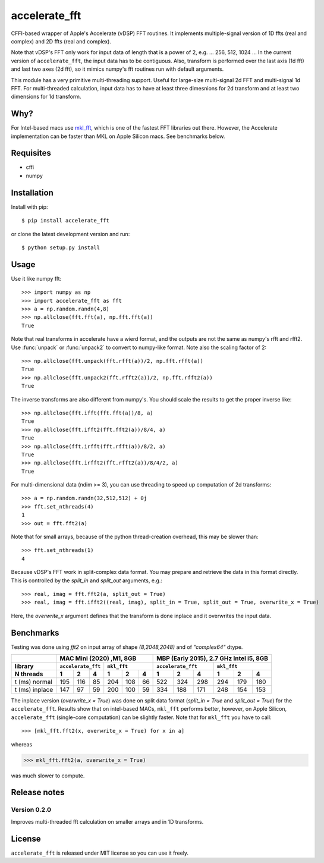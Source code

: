 accelerate_fft
==============

.. image:: https://img.shields.io/pypi/pyversions/accelerate_fft
    :target: https://pypi.org/project/accelerate_fft/
    :alt: Python version
    
.. image:: https://github.com/andrej5elin/accelerate_fft/workflows/Upload%20Python%20Package/badge.svg  
    :target: https://github.com/andrej5elin/accelerate_fft/

.. image:: https://codecov.io/gh/andrej5elin/accelerate_fft/branch/main/graph/badge.svg
    :target: https://codecov.io/gh/andrej5elin/accelerate_fft


CFFI-based wrapper of Apple's Accelerate (vDSP) FFT routines. It implements multiple-signal version of 1D ffts (real and complex) and 2D ffts (real and complex).

Note that vDSP's FFT only work for input data of length that is a power of 2, e.g. ... 256, 512, 1024 ... In the current version of ``accelerate_fft``, the input data has to be contiguous. Also, transform is performed over the last axis (1d fft) and last two axes (2d fft), so it mimics numpy's fft routines run with default arguments. 

This module has a very primitive multi-threading support. Useful for large-size multi-signal 2d FFT and multi-signal 1d FFT. For multi-threaded calculation, input data has to have at least three dimesnions for 2d transform and at least two dimensions for 1d transform.

Why?
----
For Intel-based macs use `mkl_fft <https://github.com/IntelPython/mkl_fft>`_, which is one of the fastest FFT libraries out there.
However, the Accelerate implementation can be faster than MKL on Apple Silicon macs. See benchmarks below.



Requisites
----------

* cffi
* numpy  

Installation
------------

Install with pip::

    $ pip install accelerate_fft
    
or clone the latest development version and run::

    $ python setup.py install

Usage
-----

Use it like numpy fft::

    >>> import numpy as np
    >>> import accelerate_fft as fft
    >>> a = np.random.randn(4,8)
    >>> np.allclose(fft.fft(a), np.fft.fft(a))
    True
    
Note that real transforms in accelerate have a wierd format, and the outputs are not 
the same as numpy's rfft and rfft2. Use :func:`unpack` or :func:`unpack2` to 
convert to numpy-like format. Note also the scaling factor of 2::

    >>> np.allclose(fft.unpack(fft.rfft(a))/2, np.fft.rfft(a))
    True
    >>> np.allclose(fft.unpack2(fft.rfft2(a))/2, np.fft.rfft2(a))
    True
    
The inverse transforms are also different from numpy's. You should scale the results to get the proper inverse like::

    >>> np.allclose(fft.ifft(fft.fft(a))/8, a)
    True
    >>> np.allclose(fft.ifft2(fft.fft2(a))/8/4, a)
    True
    >>> np.allclose(fft.irfft(fft.rfft(a))/8/2, a)
    True
    >>> np.allclose(fft.irfft2(fft.rfft2(a))/8/4/2, a)
    True    
  
    
For multi-dimensional data (ndim >= 3), you can use threading to speed up computation of 2d transforms::

    >>> a = np.random.randn(32,512,512) + 0j 
    >>> fft.set_nthreads(4)
    1
    >>> out = fft.fft2(a)
    
Note that for small arrays, because of the python thread-creation overhead, this may be slower than::

    >>> fft.set_nthreads(1)
    4
    
Because vDSP's FFT work in split-complex data format. You may prepare and retrieve the data in this format directly. This is controlled by the `split_in` and `split_out` arguments, e.g.::

    >>> real, imag = fft.fft2(a, split_out = True)
    >>> real, imag = fft.ifft2((real, imag), split_in = True, split_out = True, overwrite_x = True)
    
Here, the `overwrite_x` argument defines that the transform is done inplace and it overwrites the input data.

Benchmarks
----------

Testing was done using `fft2` on input array of shape `(8,2048,2048)` and of `"complex64"` dtype.

+------------------+------+------+------+------+------+------+------+------+------+------+------+------+
|                  |      MAC Mini (2020) ,M1, 8GB           | MBP (Early 2015), 2.7 GHz Intel i5, 8GB |
+------------------+------+------+------+------+------+------+------+------+------+------+------+------+
|  library         | ``accelerate_fft`` |    ``mkl_fft``     | ``accelerate_fft`` |    ``mkl_fft``     |
+------------------+------+------+------+------+------+------+------+------+------+------+------+------+
|  N threads       |   1  |   2  |   4  |   1  |   2  |   4  |   1  |   2  |   4  |   1  |   2  |   4  |
+==================+======+======+======+======+======+======+======+======+======+======+======+======+  
| t (ms) normal    |  195 |  116 |  85  | 204  |  108 |  66  |  522 |  324 | 298  | 294  |  179 | 180  |
+------------------+------+------+------+------+------+------+------+------+------+------+------+------+
| t (ms) inplace   |  147 |   97 |  59  | 200  |  100 |  59  |  334 |  188 | 171  | 248  |  154 | 153  |
+------------------+------+------+------+------+------+------+------+------+------+------+------+------+

The inplace version (`overwrite_x = True`) was done on split data format (`split_in = True` and `split_out = True`) for the ``accelerate_fft``. Results show that on intel-based MACs, ``mkl_fft`` performs better, however, on Apple Silicon, ``accelerate_fft`` (single-core computation) can be slightly faster. Note that for ``mkl_fft`` you have to call::

>>> [mkl_fft.fft2(x, overwrite_x = True) for x in a]

whereas 

>>> mkl_fft.fft2(a, overwrite_x = True)

was much slower to compute. 

Release notes
-------------

Version 0.2.0
+++++++++++++

Improves multi-threaded fft calculation on smaller arrays and in 1D transforms.

License
-------

``accelerate_fft`` is released under MIT license so you can use it freely.


